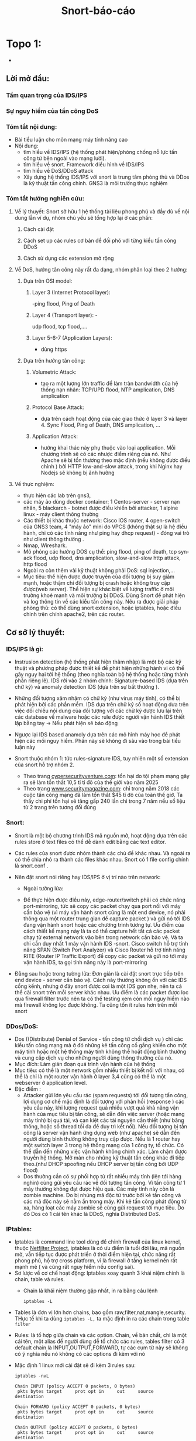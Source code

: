 #+TITLE: Snort-báo-cáo
* Topo 1: 
#+DOWNLOADED: screenshot @ 2020-12-04 13:43:14
[[file:_assets/2020-12-04_13-43-14_screenshot.png]]


 #+begin_comment
** Project: Mile stone:  [3/14]                                    :noexport:
*** Use dvwa 
**** Dvma -> iptables, snort
**** TODO Snort in general
**** DONE ICMP reflection -> hping
**** TODO ICMP packet injection -> ping of death
***** Use proxy, iptables, firewall to mitigate
***** TODO Scripting instead of use tool
**** DONE TCP bandwhich-consumming reflection base -> hping
**** DONE HTTP slow and low -> slowloris
**** TODO HTTP bandwhich consuming
**** TODO UDP bandwhich-consuming -> UDP flood
**** TODO NTP amplication
**** TODO DNS flood -reflection
**** TODO DNS amplication
**** Smurt attack
**** Fraggle attack
**** LOIC attack
**** HOIC attack
**** SNMP amplication
**** SSDP amplication
**** TODO Voip in general
**** TODO Aterisk in general
**** Ping of death
**** TODO same subnet asterisk deploy
**** TODO over internet asterisk deply
**** snort sam
**** Docker built
**** Preprocessor
**** snort plug
 # *** DVWA
**** None DOs attack:
***** XSS
***** SQL injection
  #+end_comment


 
      - 
** Lời mở đầu:
*** Tầm quan trọng của IDS/IPS
*** Sự nguy hiểm của tấn công DoS
*** Tóm tắt nội dung:
   - Bài tiểu luận cho môn mạng máy tính nâng cao
   - Nội dung:
     - tìm hiểu về IDS/IPS (hệ thống phát hiện/phòng chống nỗ lực tấn công từ bên ngoài vào mạng lưới).
     - tìm hiểu về snort. Framework điểu hình về IDS/IPS
     - tìm hiểu về DoS/DDoS attack
     - Xây dựng hệ thống IDS/IPS với snort là trung tâm phòng thủ và DDos là kỹ thuật tấn công chính. GNS3 là môi trường thực nghiệm
*** Tóm tắt hướng nghiên cứu:
**** Về lý thuyết: Snort sở hữu 1 hệ thống tài liệu phong phú và đầy đủ về nội dung lẫn ví dụ, nhóm chủ yếu sẽ tổng hợp lại ở các phần: 
***** Cách cài đặt
***** Cách set up các rules cơ bản để đối phó với từng kiểu tấn công DDoS
***** Cách sử dụng các extension mở rộng
**** Về DoS, hướng tân công này rất đa dạng, nhóm phân loại theo 2 hướng:
***** Dựa trên OSI model:
****** Layer 3 (Internet Protocol layer):
       -ping flood, Ping of Death
****** Layer 4 (Transport layer): -
       udp flood, tcp flood,....
****** Layer 5-6-7 (Application Layers):
       - dùng https
***** Dựa trên hướng tân công:
****** Volumetric Attack:
       - tạo ra một lượng lớn traffic để làm tràn bandwidth của hệ thống nạn nhân: TCP/UPD flood, NTP amplication, DNS amplication
****** Protocol Base Attack:
       - dựa trên cách hoạt động của các giao thức ở layer 3 và layer 4.   Sync Flood, Ping of Death, DNS amplication, ...
****** Application Attack:
       - hướng khai thác này phụ thuộc vào loại application. Mỗi chương trình sẽ có các nhược điểm riêng của nó. Như Apache sẽ bị tổn thương theo mặc định  (nếu không được điều chỉnh ) bởi HTTP low-and-slow attack, trong khi Nginx hay Nodejs sẽ không bị ảnh hưởng
**** Về thực nghiệm:
     - thực hiện các lab trên gns3,
     - các máy ảo dùng docker container: 1 Centos-server - server nạn nhân, 5 blackarch - botnet được điều khiển bởi attacker, 1 alpine linux - máy client thông thường 
     - Các thiết bị khác thuộc network: Cisco IOS router, 4 open-switch  của GNS3 team, 4 "máy ảo" mini do VPCS (không thật sự là hệ điều hành, chỉ có các tính năng như ping hay dhcp request) - đóng vai trò như client thông thường .
     - Nmap, Wireshark.
     - Mô phỏng các hướng DOS cụ thể: ping flood, ping of death, tcp syn-ack flood, udp flood, dns amplication, slow-and-slow http attack, http flood
     - Ngoài ra còn thêm vài kỹ thuật không phải DoS: sql injection,...
     - Mục tiêu: thể hiện được được truyền của đối tượng bị suy giảm mạnh, hoặc thậm chí đối tượng bị crash hoặc không truy cập được(web server). Thể hiện sự khác biệt về lượng traffic ở môi trường khoẻ mạnh và môi trường bị DDoS. Dùng Snort để phát hiện và log thông tin về các kiểu tấn công này. Nêu ra được giải pháp phòng thủ: có thể dùng snort extension, hoặc iptables, hoặc điều chỉnh trên chính apache2, trên các router.
    
** Cơ sở lý thuyết:

*** IDS/IPS là gì:
    - Instrusion detection (hệ thống phát hiện thâm nhập) là một bộ các kỹ thuật và phương pháp được thiết kế để phát hiện những hành vi có thể gây nguy hại tới hệ thống (theo nghĩa toàn bộ hệ thống hoặc từng thành phần riêng lẻ). IDS rới vào 2 nhóm chính: Signature-based IDS (dựa trên chữ ký) và anomaly detection IDS (dựa trên sự bất thường ).
    - Những đối tượng xâm nhậm có chữ ký (như virus máy tính), có thể bị phát hiện bởi các phần mềm. IDS dựa trên chữ ký số hoạt động dưa trên việc đối chiếu nội dung của đối tượng với các chữ ký được lưu lại trên các database về malware hoặc các rule được người vận hành IDS thiết lập bằng tay -> Nếu phát hiện sẽ báo động
    - Ngược lại IDS based anamoly dựa trên các mô hình máy học để phát hiện các mối nguy hiểm. Phần này sẽ không đi sâu vào trong bài tiểu luận này
    - Snort thuộc nhóm 1: tức rules-signature IDS, tuy nhiên một số extension của snort hỗ trợ nhóm 2.
     
      - Theo trang [[https://cybersecurityventures.com/hackerpocalypse-cybercrime-report-2016/][cypersecurityventure.com]]: tổn hại do tội phạm mạng gây ra sẽ làm tổn thất 10,5 tỉ tỉ đô của thế giới vào năm 2025
      - Theo trang [[https://www.securitymagazine.com/articles/90493-cyber-attacks-cost-45-billion-in-2018][www.securitymagazine.com]]: chỉ trong năm 2018 các cuộc tấn công mạng đã làm tổn thất $45 tỉ đô của toàn thế giớ. Ta thấy chi phí tổn hại sẽ tăng gấp 240 lần chỉ trong 7 năm nếu số liệu từ 2 trang trên tương đối đúng
      #+begin_comment
      - Lấy ví dụ ngay trên topo, một doanh nghiệp trung bình thuê 3 cisco router và 5 cisco switching
        | router3640     | 170$*3=510 |
        | cisco catalyst |            |
      #+end_comment
*** Snort: 
    - Snort là một bộ chương trình IDS mã nguồn mở, hoạt động dựa trên các rules store ở text files có thể dễ dành edit bằng các text editor.
    - Các rules của snort được nhóm thành các chủ đề khác nhau. Và ngoài ra có thể chia nhỏ ra thành các files khác nhau. Snort có 1 file config chính là snort.conf .
    - Nên đặt snort nói riêng hay IDS/IPS ở vị trí nào trên network:
      - Ngoài tường lửa:
        #+DOWNLOADED: screenshot @ 2020-12-11 01:03:38
        [[file:_assets/2020-12-11_01-03-37_screenshot.png]]
      - Để thực hiện được điều này, edge-router/switch phải có chức năng port-mirroring, tức sẽ copy các packet chạy qua port nối với máy cần bảo vệ (vì máy vận hành snort cũng là một end device, nó phải thông qua một router trung gian để capture packet ) và gửi nó tới IDS đang vận hành snort hoặc các chương trình tương tự. Ưu điểm của cách thiết kế mạng này là ta có thể capture hết tất cả các packet chạy từ external network vào bên trong network cần bảo vệ. Và ta chỉ cần duy nhất 1 máy vận hành IDS -snort. Cisco switch hỗ trợ tính năng SPAN (Switch Port Analyzer) và Cisco Router hỗ trợ tính năng RITE (Router IP Traffic Export) để copy các packet và gửi nó tới máy vận hành IDS, ta gọi tính năng này là port-mirroring
    - Đằng sau hoặc trong tường lửa: Đơn giản là cài đặt snort trực tiếp trên end device - server cần bảo vệ. Cách này thường không ổn với các IDS cồng kềnh, nhưng ở đây snort được coi là một IDS gọn nhẹ, nên ta cá thể cài snort trên mỗi server khác nhau. Ưu điểm là các packet được lọc qua fỉrewall filter trước nên ta có thể testing xem còn mối nguy hiểm nào mà firewall không lọc đuợc không. Ta cũng tốn ít rules hơn trên mỗi snort
        #+DOWNLOADED: screenshot @ 2020-12-11 01:14:15
        [[file:_assets/2020-12-11_01-14-15_screenshot.png]]

*** DDos/DoS:
    - Dos ((Distribute) Denial of Service - tấn công từ chối dịch vụ ) chỉ các kiểu tấn công mạng mà ở đó những kẻ tấn công cố gắng khiến cho một máy tính hoặc một hệ thống máy tính không thể hoặt động bình thường và cung cấp dịch vụ cho những người dùng thông thường của nó. 
    - Mục đích: Làm gián đoạn quá trình vận hành của hệ thống                 
    - Mục tiêu: có thể là một network gồm nhiều thiết bị kết nối với nhau, có thể là chỉ là một router vận hành ở layer 3,4 cũng có thể là một webserver ở application level.
    - Đặc điểm :
      - Attacker gửi lớn yêu cầu rác (spam requests) tới đối tượng tấn công, lợi dụng cơ chế mặc định là đối tượng với phản hồi (response ) các yêu cầu này, khi lượng request quá nhiều vượt quá khả năng vận hành của mục tiêu bị tấn công, sẽ dẫn đến việc server (hoặc mạng máy tính) bị quá tải, và cạn kiệt các tài nguyên cần thiết (như băng thông, hoặc số thread tối đa để duy trì kết nối). Nếu đối tượng bị tấn công là server vận hành ứng dụng web (như apache) sẽ dẫn đến người dùng bình thường không truy cập được. Nếu là 1 router hay một switch layer 3 trong hệ thống mạng của 1 công ty, tổ chức. Có thể dẫn đến những việc vận hành không chính xác. Làm chậm được truyền hệ thống. Mở màn cho những kỹ thuật tấn công khác đi tiếp theo.(như DHCP spoofing nếu DHCP server bị tấn công bởi UDP flood)
      - Dos thường cần có sự phối hợp từ rất nhiều máy tính (lên tới hàng nghìn) cùng gửi yêu cầu rác về đối tượng tấn công. Vì tấn công từ 1 máy thường không đạt được hiệu quả. Các máy tính này còn là zombie machine. Do bị nhúng mã độc từ trước bởi kẻ tấn công và các mã độc này sẽ nằm ẩn trong máy. Khi kẻ tấn công phát động từ xa, hàng loạt các máy zombie sẽ cùng gửi request tới mục tiêu. Do đó Dos có 1 cái tên khác là DDoS, nghĩa Distributed DoS.
      
*** IPtables:         

    - Iptables là command line tool dùng để chỉnh firewall của linux kernel, thuộc [[https://en.wikipedia.org/wiki/Netfilter][Netfilter Project]], iptables là có ưu điểm là tuổi đời lâu, mã nguồn mở, vẫn tiếp tục được phát triển ở thời điểm hiện tại, chức năng rất phong phú, hộ trợ cross platform, vì là firewall ở tầng kernel nên rất mạnh mẽ ( và cũng rất nguy hiểm nếu config sai).
    - Sơ lược về cơ chế hoạt động: Iptables xoay quanh 3 khái niệm chính là chain, table và rules.
      - Chain là khái niệm thường gặp nhất, in ra bằng câu lệnh
      #+begin_src shell
iptables -L
      #+end_src

#+DOWNLOADED: screenshot @ 2020-12-19 02:29:59
    - Tables là đơn vị lớn hơn chains, bao gồm raw,filter,nat,mangle,security. THực tế khi ta dùng ~iptables -L,~ ta mặc định in ra các chain trong table ~filter~
    - Rules: là tổ hợp giữa chain và các option. Chain, về bản chất, chỉ là một cái tên, một alias để người dùng dễ tổ chức các rules, tables filter có 3 default chain là INPUT,OUTPUT,FORWARD, tự các cụm từ này sẽ không có ý nghĩa nếu nó không có các options đi kèm với nó

    - Mặc định 1 linux mới cài đặt sẽ đi kèm 3 rules sau:
      #+begin_src shell
iptables -nvL

Chain INPUT (policy ACCEPT 0 packets, 0 bytes)
 pkts bytes target     prot opt in     out     source               destination

Chain FORWARD (policy ACCEPT 0 packets, 0 bytes)
 pkts bytes target     prot opt in     out     source               destination

Chain OUTPUT (policy ACCEPT 0 packets, 0 bytes)
 pkts bytes target     prot opt in     out     source               destination
      #+end_src
    - Ta thấy policy là trong những option đi kèm với cả 3 chain trên, policy là một option được áp vào một chain mặc định và chỉ có 2 giá trị là DROP/ACCEPT.
    - Ta áp policy và một rule bằng flag -P (~iptables -P <chain> <rules>~) và ngược lại nếu dùng option flag -S ta sẽ in ra rules của 1 chain
    - 
    #+begin_src shell
iptables -S INPUT
    #+end_src
#+DOWNLOADED: screenshot @ 2020-12-19 02:42:22
[[file:_assets/2020-12-19_02-42-22_screenshot.png]]

    - Bài này không đi sâu vào iptables, nên chỉ nói sơ lược như thế, một số ví dụ về iptables
      #+begin_src shell
        #cho phép kết nối in out của loop back interface
        iptables -A INPUT -i lo -j ACCEPT
        iptables -A OUTPUT -o lo -j ACCEPT
        # -A là option/flag append, tức điền rules vào một chain
        # -i -o là in/out interface
        # -j là jump, jump tới một policy (thường là ACCEPT/DROP/REJECT)
        # Chặn packet từ 1 ip nguồn, -s là source ip
        iptables -A INPUT -s 192.168.252.10 -j DROP
      #+end_src
*** Về Mod-security:
#+begin_comment
Understanding ModSecurity
ModSecurity is a hybrid web application firewall that relies on the host web server for some of the work. The only supported web server at the moment is Apache 2.x, but it is possible, in principle, to integrate ModSecurity with any other web server that provides sufficient
integration APIs.
Apache does for ModSecurity what it does for all other modules—it handles the infrastruc- ture tasks:
1. Decrypts SSL
2. Breaks up the inbound connection stream into HTTP requests
3. Partially parses HTTP requests
#+end_comment
- ModSecurity là một hydrid web-application firewall phụ thuộc vào host là máy chủ mà nó bảo vệ để cùng hoạt động. Nó chỉ support Apache, tuy nhiên có hỗ trợ API để kết hợp với các web khác
#+begin_comment
Understanding ModSecurity
Apache does for ModSecurity what it does for all other modules—it handles the infrastruc- ture tasks:
1. Decrypts SSL
2. Breaks up the inbound connection stream into HTTP requests
3. Partially parses HTTP requests
Request line and headers are NUL-terminated
This is normally not a problem, because what Apache doesn’t see cannot harm any module or application. In some very rare cases, however, the purpose of the NUL- byte evasion is to hide things and this Apache behavior only helps with the hiding. Request header transformation Apache will canonicalize request headers, combining multiple headers that use the same name and collapsing those that span two or more lines. The transformation may make it difficult to detect subtle signs of evasion, but in practice this hasn’t been a problem yet.
#+end_comment
- Nó phải phụ thuộc vào Apache để phân giải SSL, HTTP request nên gọi là hydrid firewall
#+begin_comment
Quick request handling Apache will handle some requests quickly, leaving ModSecurity unable to do any- thing but notice them in the logging phase. Invalid HTTP requests, in particular, will be rejected by Apache without ModSecurity having a say. No access to some response headers Because of the way Apache works, the Server and Date response headers are invisible to ModSecurity; they cannot be inspected or logged.
#+end_comment
- 4 chức năng chính của modsec:
  - Parsing: phân tích các gói data để áp rules lên
  - buffering: nghĩa là gói các request và response lại nhằm đảm bảo sự hoàn chính của mỗi request/response khi phân tích. Dĩ nhiên sẽ làm tốn RAM hơn
  - Logging: Log full transaction
  - Rule Engine: cung cấp hệ thống rules hoàn chỉnh và áp đặt rule đó lên mỗi transaction
    
#+begin_comment
What Rules Look Like
Everything in ModSecurity revolves around two things: configuration and rules. The configuration tells ModSecurity how to process the data it sees; the rules decide what to do with the processed data. Although it is too early to go into how the rules work, I will show you a quick example here just to give you an idea what they look like.
For example:
SecRule ARGS "<script>" log,deny,status:404
Even without further assistance, you can probably recognize the part in the rule that specifies what we wish to look for in input data (<script>). Similarly, you will easily figure out what will happen if we do find the desired pattern (log,deny,status:404). Things will become more clear if I tell you about the general rule syntax, which is the following:
SecRule VARIABLES OPERATOR ACTIONS
The three parts have the following meanings:
1. The VARIABLES part tells ModSecurity where to look. The ARGS variable, used in the
example, means all request parameters.
2. The OPERATOR part tells ModSecurity how to look. In the example, we have a regular
expression pattern, which will be matched against ARGS.
3. The ACTIONS part tells ModSecurity what to do on a match. The rule in the example gives three instructions: log problem, deny transaction and use the status 404 for the denial (status:404).
I hope you are not dissapointed with the simplicity of this first rule. I promise you that by combining the various facilities offered by ModSecurity, you will be able to write very useful rules that implement complex logic where necessary.
#+end_comment
- Rules và transaction: ở modsec có khái niệm transaction, chỉ một giai đoạn hoàn chỉnh từ lúc request đi qua firewall vào host và response từ host -> ra ngoài firewall. Gồm 5 phase:
  - Request Header(1) -> Request Body (2) -> Response Headers (3) -> Response Body (4) -> logging (5). Cơ chế hoạt động là áp rules lên trước khi mod thực hiện phân tích thành phần tương ứng với tên phase. Nghĩa là rules áp lên phase 1 sẽ thực thi trước cả khi parse header request và rules ở phase 5 thực thi sau khi parse xong response body và trước khi log
    - Mỗi rules luôn có dạng
        #+begin_example
    SecRule Variables operator/filter actions
        #+end_example
    - Theo [[https://coreruleset.org/docs/][https://coreruleset.org/docs/]], có tổng cổng 105 variable, 36 operator,35 transsformation,47 actions trong ModSec. nghĩa là có ít nhất
        #+begin_src perl
    105*36*35*47

        #+end_src

        #+RESULTS:
        : 6218100 minimum rules combination, chưa tính việc một rule có thể chain với rule khác, hay khái niệm variable trong modsec thực chất mặc định là một collection, nghĩa là có thể chia nhỏ ra nhiều variable nhỏ hơn

    - Tuy nhiên thực tế, chỉ có một số rule thông dụng.
    - Với sự phong phú về rules như thế , modsec là firewall mạnh mẽ nhất của Apache ở phương diện web application.

    - Bài viết này, vì giới hạn thời gian (1 tháng) và nhóm còn bận nhiều việc khác. Nên không xoáy sâu vào những phần phức tạp hơn như logging, hay core-rules sec, hay Lua script...

    - Data persisten: ngoài cơ chế chia theo transition/phase, modsec còn quản lý dữ liệu theo data persisten mechanism, nghĩa là mỗi collection sẽ được lưu lại với một khoảng timeout nhất định, theo mặc định là 3600s. Nói cho dễ hiệu, ta có collection IP, một collection mặc định từ Apache 2.5x trở lên, nó lưu lại mọi địa chỉ IP qua lại giữa modsec firewall, nếu chỉ hoạt động theo transition/phase, thì mỗi ip sẽ bị xoá đi ngay sau khi nó đi vào/ra khỏi firewall, tuy nhiên cơ chế dp sẽ lưu lại mỗi địa chỉ ip trong 3600s. Cơ chế này được dùng rất nhiều, ví dụ ta dùng collection IP để chống lại DOS, bằng cách tạo một variable IP.counter và đếm số lần mỗi IP xuất hiện nhằm allow,block. 

    - Một số ví dụ:
#+begin_src apache
       # block mọi request từ 10.0.0.1
       SecRule REMOTE_ADDR "streq 10.0.0.1" "id:1000, phase:1, block,log"
     # Dùng perl regrex, filter 192.168.1.{1-5}, không log
       SecRule REMOTE_ADDR "@rx ^192\.168\.1\.(1|5|10)$" \
       phase:1,nolog,allow
   # SEcAction là secrule đặc biệt không cần phải có variable và filter, nghĩa là sẽ thực thi không điều kiện các action sau.
       #Ở đây là khởi tạo, tăng biến IP.couter lên 1 đơn vị. UPDATE_RATE là built-in variable cho collection IP, số request mỗi giây. Nghĩa là ta block mọi ip mà gửi hơn 5 requesst mỗi giây
       SecAction phase:1,nolog,pass,setvar:IP.counter=+1
       SecRule IP:UPDATE_RATE "@gt 5" \
   "phase:1,block,msg:IP này gửi hơn 5 request mỗi giây: %{IP.UPDATE_RATE},có thể dos"
#+end_src
#+begin_example
- Modsec là firewall ở application level, không dùng để chặn DOS tư ICMP, TCP, UDP... 
#+end_example
** Kịch bản thực hành:


*** Cài đặt snort trên centos:

    - Snort - vốn là một ứng dụng mã nguồn mở, nên thường đa dạng trong cách cài đặt, do các ứng dụng mã nguồn mở thường được dùng ở nhiều môi trường khác nhau, từ nền tảng x86 như GNU/linux tới FreeBSD,OpenBSD,...Window. Thậm chí là các kiến trúc Sparc như Solaris, MacOS-X...
    - Ở đây ta thực hiện cài đặt trên snort:
    - Để nhanh chóng ta sẽ viết một đoạn perl script để tự động hoá quá trình này. 
    #+begin_src perl
      # install_snort.pl
      use strict;
      use warnings;


      map {system "$_"}(
          "echo update and install epel-release, epel-release la mot repo ho tro cac package nang cao ma snort yeu cau, repo nay rat pho bien va moi centos sysamin deu dung",
          "yum update -y",
          "yum install epel-release -y",
          "echo cai dat snort truc tiep tu trang chu cua snort,"
          "yum install https://www.snort.org/downloads/snort/snort-2.9.17-1.centos8.x86_64.rpm -y",
          "echo mot loi he thong tren centos 8 khien snort khong phat hien file libnet.1, ta giai quyet nhu sau",
          "ln -s /usr/lib64/libdnet.so.1.0.1 /usr/lib64/libdnet.1"
      );

    #+end_src


   
  #+begin_comment
        # open my $write , " >" , "/etc/snort/snort.conf";
        # while (<$write>){
        #     s/^(dynamic.*$)/#$1/;
  #+end_comment


      - Ta có thể dùng normal mode trên snort bình thường

      #+DOWNLOADED: screenshot @ 2020-12-11 02:01:11
      [[file:_assets/2020-12-11_02-01-11_screenshot.png]]
  Tuy nhiên để dùng IDS mode và load được file /etc/snort/snort.conf, ta phải thay đổi snort.conf file
 #+DOWNLOADED: screenshot @ 2020-12-11 02:03:48
 [[file:_assets/2020-12-11_02-03-48_screenshot.png]]

 #+DOWNLOADED: screenshot @ 2020-12-11 02:04:18
 [[file:_assets/2020-12-11_02-04-18_screenshot.png]]
 - Tiếp tục comment các dòng lệnh không cần thiết đu cho tới khi câu lệnh sau chạy bình thường, output về bug của giai đoạn này rất rõ ràng.
   #+begin_src shell
   snort -c /etc/snort/snort.conf 
   #+end_src

   - Các mode và command-line trong snort:

    
     | -A | bật alert mode                                        |
     | -b | log packet ở tcpdump format                           |
     | -c | sử dụng config file                                   |
     | -D | chạy snort ở deamon, background mode                  |
     | -i | chạy snort trên interface                             |
     | -l | log snort trên file                                   |
     | -M | danh sách host MS window snort sẽ báo về nếu có alert |
     | -T | debug snort.conf                                      |





***  ICMP/Ping flood: 
    - ICMP: (Internet Control Message Protocal) là giao thức được thiết kế để kiểm tra xem đường truyền internet có hoạt động bình thường không. IP A sẽ gửi các message tới ip  B ở các cổng xác định và nếu  B phản hồi lại thì cổng đó sẽ có thể nhận tính hiệu.
    - ICMP vận hành ở layer 3, không phải là một transport protocal, nên không dùng để truyền dữ liệu.
    - ICMP thường được phát ra bởi chương trình ping.
    - Kiểu tấn công DoS dựa trên ICMP lợi dụng cơ chế mỗi tín hiệu ICMP gửi phải được phản hồi nếu cổng đó hoạt động bình thường. Và nếu phải phản hồi quá nhiều tín hiệu cùng một lúc sẽ dẫn đến việc đối tượng bị quá tải.


  - Attacker: Ta dùng nmap từ blackarch attacker tới centos server:
  #+begin_src shell
 nmap -A -T4 10.0.0.1
  #+end_src
  #+DOWNLOADED: screenshot @ 2020-12-04 12:22:45
  [[file:_assets/2020-12-04_12-22-45_screenshot.png]]

 - Attacker:  thấy có 1 cổng được mở.
 - Attacker: dùng lệnh hping gửi tín hiệu ping tới centos server
 #+begin_src shell
 hping3 -1 -p 80 -i u1000 10.0.0.1
 #+end_src
 #+begin_example
 -1 : gửi icmp, không như ping, hping mặc định là gửi tcp packet
 -p : cổng
 -i u1000: interval, mặc định 1s/1packet, nếu u1000 ta gửi 100 packet/s
 #+end_example

  - Attacker: dùng hping trên cả 3 client cùng lúc chứ không phải 1, tổng tấn công vào centó 

 #+DOWNLOADED: screenshot @ 2020-12-04 13:12:25
 [[file:_assets/2020-12-04_13-12-25_screenshot.png]]

 #+DOWNLOADED: screenshot @ 2020-12-04 13:12:49
 [[file:_assets/2020-12-04_13-12-49_screenshot.png]]

 #+DOWNLOADED: screenshot @ 2020-12-04 13:13:00
 [[file:_assets/2020-12-04_13-13-00_screenshot.png]]



 #+begin_src shell
 > /dev/null để không show output
 #+end_src

 #+DOWNLOADED: screenshot @ 2020-12-04 13:16:59
 [[file:_assets/2020-12-04_13-16-59_screenshot.png]]
 Ta thấy từ 1 máy client ta ping tới centos tốc độ response sẽ chậm hơn rất nhiều.
 Hình sau là khi ping bình thường trong tình trạng không bị tấn công

 #+DOWNLOADED: screenshot @ 2020-12-04 13:18:34
 [[file:_assets/2020-12-04_13-18-34_screenshot.png]]

 - Phiá phòng thủ: Dùng snort với /etc/snort/rules/local.rules:
   #+begin_src snort
     alert icmp !$HOME_NET any -> $HOME_NET 80 (msg:"icmp flood attack to port 80!!!"; threshold : type threshold,track by_dst, count 200, seconds 60; sid:1000001;rev:1)

   #+end_src
   #+DOWNLOADED: screenshot @ 2020-12-04 13:20:24
  [[file:_assets/2020-12-04_13-20-24_screenshot.png]]

   - Ta chạy snort:

 #+begin_src shell
 centos > snort -A console  -c /etc/snort/snort.conf -i eth0
 #+end_src
 #+begin_example
 -A console: kích hoạt alert mode và in output ra console
 -c : dùng file config, đây còn gọi là snipper mode, nếu không dùng file config, snort mặt định sẽ ghi lại tất cả các packet, và không alert.
 -i eth0 : listen trên eth0, tránh trường hợp nhầm với các interface khác (như lo)
 #+end_example
  - Và snort báo cho ta output. Đây chỉ là output trong  5s, từ 1 attack machine

 #+DOWNLOADED: screenshot @ 2020-12-04 13:28:07
 [[file:_assets/2020-12-04_13-28-07_screenshot.png]]

 #+DOWNLOADED: screenshot @ 2020-12-04 13:28:50
 [[file:_assets/2020-12-04_13-28-50_screenshot.png]]

 #+DOWNLOADED: screenshot @ 2020-12-04 13:29:14
 [[file:_assets/2020-12-04_13-29-14_screenshot.png]]
 - Ta thấy chỉ trong 5s snort đã ghi nhận và báo động hơn 700 packet icmp. So với nếu ta ping thông thường từ 1 client thông thường
   #+DOWNLOADED: screenshot @ 2020-12-04 13:31:43
   [[file:_assets/2020-12-04_13-31-43_screenshot.png]]

 #+DOWNLOADED: screenshot @ 2020-12-04 13:31:54
 [[file:_assets/2020-12-04_13-31-54_screenshot.png]]

 - Với 9s, gấp đôi thời gian snort chỉ ghi nhận 15 packet.

 - Từ các kết quả trên, giả sử một attacker điều khiển hàng trăm, hàng nghìn máy zombie cùng tấn công thì hậu quả sẽ dẫn đến server bị mất hoàn toàn khả năng phản hồi.

**** IPtables:
     #+begin_src fish
              # tạo một chain mới
                     iptables --new-chain RATE-LIMIT
              # lọc icmp packet, áp lên extension conntrack, chỉ lọc những packet có state new, nhảy tới chain RATE-LIMIT
                     iptables --append INPUT --protocol icmp --match conntrack --ctstate NEW --jump RATE-LIMIT
              # dùng ext limit, cứ mỗi lần vưọt quá 10 connection 1s, sẽ trừ đi 1 token trong 5 token, và nếu hết 5 token các packet sau đó sẽ bị drop, ngược lại
       # cứ mỗi giây không vượt quá limit, token sẽ được phục hồi 1 đơn vị, tối đa là 5. Nói dễ hiểu, nếu cố tình DOS và server nhận từ một địa chỉ IP hơn 50 packet/s, sau 5 giây ip đó sẽ
#bị block cho tới khi trở về bình thường.
                     iptables --append RATE-LIMIT --protocal icmp --match limit --limit 50/sec --limit-burst 5 --jump ACCEPT
     #+end_src

#+end_src
*** TCP SYN flood


 #+DOWNLOADED: screenshot @ 2020-12-04 22:31:07
 [[file:_assets/2020-12-04_22-31-07_screenshot.png]]

 - Trong mọi kết nối TCP (dù có kèm HTTP) hay không đều tuân theo 1 quy tắc
  
   - First, the client sends a SYN packet to the server in order to initiate the connection. Client gửi tcp với syn flag (ta gọi là tắt là syn paket) tới server. Mục đích của packet này là báo cho server biết máy khách muốn tạo lập 1 connection. Syn ở đây là synchronize
   - The server then responds to that initial packet with a SYN/ACK packet, in order to acknowledge the communication. Server sẽ response bằng một tcp packet kèm 2 flag SYN/ACK. Ack ở đây là acknowledge. Để báo cho client biết rằng server sẽ chấp nhận kết nối nếu client tiếp tục. Đồng thời server sẽ bind một socket trên một cổng thuộc nhóm random (từ 49152 tới 65535)
   - Finally, the client returns an ACK packet to acknowledge the receipt of the packet from the server. After completing this sequence of packet sending and receiving, the TCP connection is open and able to send and receive data. Sau cùng, client sẽ gửi tiếp một ack packet khác tới server. Client cũng sẽ cũng mở socket trong 1 cổng random (từ 49152 đến 65535) và thực hiện kết nối
 - Ngoài ra, nếu muốn kết thúc một kết nối TCP, client hoặc server sẽ gửi packet với flag FIN+ACK packet với phiá còn lại. Quá trình này gọi là termination conection, là một four-way handshake, giao thức 4 giai đoạn
 - Giao thức đợi tín hiệu phản hồi kèm flag ack này giúp cho tcp có tính ổn định và hạn chế tối đa việc mất dữ liệu (reliable) và nhờ đó những giao thức được xây dựng phiá trên nó (như HTTP,FTP) sẽ kế thừa tính này.
 - Nhưng cũng vì thế mà cá kỹ thuật tấn công lợi dụng giao thức này ra đời, ở đây, ngay khi server phản hổi client với ACK+SYN packet (ở bước 2), nó sẽ bắt đầu mở 1 socket 1 cổng dù chưa thực hiện kết nối. Ta gọi là half-connection, server sẽ đợi cho client trả lời bằng ACK packet. Nếu client cố tình không trả lời hoăc kéo dài thời gian trả lời. Cổng đang half-open đây sẽ trở nên hao phí. Từ đây nếu attacker cố tình gửi hàng loạt các packet SYN cùng một lúc. Sẽ dẫn đến việc nạn nhân mở hàng loạt các cổng và bị quá tải.
 - Lấy ví dụ minh họa bởi hping gửi duy nhất 1 SYN packet tới server
  [[file:_assets/2020-12-04_23-23-18_screenshot.png]]

  - Và server sau khi đợi trả lời không thành công sẽ gửi về tiếp một packet với flag RST. RST là reset, là flag báo về từ server nếu kết 3-way handsake thất bại
   [[file:_assets/2020-12-04_23-22-41_screenshot.png]]

 - Ta cũng thấy thời gian của một half-open rất ngắn, đo bằng ms. nhưng chỉ với hàng triệu tcp syn packet cùng được gửi. Đủ để làm quá tải bất kỳ hệ thống nào.


 #+begin_src shell
 hping -S -p 80 10.0.0.1 -i u100 --rand-source > /dev/null
 #+end_src
 Ta dùng câu lệnh trên ở cả 3 client blackarch cùng một lúc. Tốc độ gửi là 1000 packet/s. flag "-S" bảo hping gửi packet với syn flag. Nếu không hping mặc định sẽ gửi tcp packet không có flag nào cả và sẽ bị drop ngay lập tức.

 Và kết quả nhận đượng khi cố gắng gửi packet ICMP (ping) và TCP syn từ một client thường (với tốc độ 1 packet/s)

 #+DOWNLOADED: screenshot @ 2020-12-05 00:04:45
 [[file:_assets/2020-12-05_00-04-45_screenshot.png]]

 #+DOWNLOADED: screenshot @ 2020-12-05 00:05:11
 [[file:_assets/2020-12-05_00-05-11_screenshot.png]]

 - Và đây là khi ping nếu server không bị tấn công
   #+DOWNLOADED: screenshot @ 2020-12-05 00:06:00
   [[file:_assets/2020-12-05_00-06-00_screenshot.png]]


 - Từ phiá phòng thủ: centos ta dùng snort với rules
   #+begin_src snort
   alert tcp !$HOME_NET any -> $HOME_NET 80 (flags:S;msg:"alert!!!! Some script kiddy try to tcp syn flood your on port 80."; flow: stateless; threshold: type threshold, track by dst,count 10,second 60 ;sid:1000002)
   #+end_example

 #+DOWNLOADED: screenshot @ 2020-12-05 00:22:37
 [[file:_assets/2020-12-05_00-22-37_screenshot.png]]

 #+DOWNLOADED: screenshot @ 2020-12-05 00:23:02
 [[file:_assets/2020-12-05_00-23-02_screenshot.png]]

**** Iptables:
     #+begin_src fish
       # tạo một chain mới
       iptables --new-chain RATE-LIMIT
       # lọc icmp packet, áp lên extension conntrack, chỉ lọc những packet có state new, nhảy tới chain RATE-LIMIT
       iptables --append INPUT --protocol tcp --match conntrack --ctstate NEW --jump RATE-LIMIT
       # dùng ext limit, cứ mỗi lần vưọt quá 50 connection 1s, sẽ trừ đi 1 token trong 5 token, và nếu hết 5 token các packet sau đó sẽ bị drop, ngược lại
       # cứ mỗi giây không vượt quá limit, token sẽ được phục hồi 1 đơn vị, tối đa là 5. Ngắn gọn hơn, nếu cố tình DOS và server nhận từ một địa chỉ IP hơn 50 packet/s, sau 5 giây ip đó sẽ
       #bị block cho tới khi trở về bình thường.
       iptables --append RATE-LIMIT --protocal tcp --match limit --limit 50/sec --limit-burst 5 --jump ACCEPT
     #+end_src



* Topo 2:
  - Cài đặt snort ở gateway của network
  - Sử dụng port mirroring
  - Dùng dvwa - một web application hoàn chỉnh


#+DOWNLOADED: screenshot @ 2020-12-18 23:18:42
[[file:_assets/2020-12-18_23-18-42_screenshot.png]]

** Cài đặt RITE (port-mirror) trên router Server-area
    - RITE ( router IP traffic export) là một kỹ thuật port-mirroring  dùng để export (hay clone ) các packet đi qua một interface A tới 1 interface B trên cùng một router. Mà ứng dụng thực tế của nó là dùng để gửi một bản clone của các packet tới máy cài IDS, vì ta không thể cài IDS trực tiếp trên router mà chỉ có cài trên end-device.
    - Trong ví dụ này ta clone các packet gửi qua e0/0 (gateway của network 10.0.0.0/8) tới e0/1 (gw của 172.16.0.0/16) và dẫn nó tới int có MAC address là da83.e86b.80b5
#+begin_src python
  # Đưa vào mode config-rite
    server-area(config)#ip traffic-export profile From-e0-To-e1
  # export interface
    server-area(conf-rite)#int e0/1     

  # DEstination MAC addr, ta dùng ip link trên snort-on-centos để lấy 
    server-area(conf-rite)#mac-address da83.e86b.80b5
    server-area(conf-rite)#bidirectional
  # Cứ mỗi 5 packet clone 1 packet, để giảm băng thông trên đường truyền
    server-area(conf-rite)#incoming sample one-in-every 5
    server-area(conf-rite)#outgoing sample one-in-every 5
  # Monitored interface
    server-area(config)#int e0/0
    server-area(config-if)#ip traffic-export apply From-e0-To-e1
#+end_src

    - Kiểm tra xem port-mirroring có thàng công không
    - Trên router

 #+DOWNLOADED: screenshot @ 2020-12-16 18:45:42
 [[file:_assets/2020-12-16_18-45-42_screenshot.png]]
    - Ta ping từ 1 client bất kỳ không phải network 10.0.0.0/8(chứa server) và từ network 172.16.0.0/16 (chứa snort-server) --> 10.0.0.10

 #+DOWNLOADED: screenshot @ 2020-12-16 18:47:18
 [[file:_assets/2020-12-16_18-47-18_screenshot.png]]
    - Ta dùng snort ở máy có địa chỉ 172.16.0.10:

 #+DOWNLOADED: screenshot @ 2020-12-16 18:48:51
 [[file:_assets/2020-12-16_18-48-51_screenshot.png]]

 - Ta thấy RITE đã thành công, khi mà 2 network hoàn toàn khác nhau là 10.0.0.0/8 và 172.16.0.0/16 , các packet được gửi tới A đã clone 1/5 tới B, nơi chứa snort, và nếu có bất kỳ cuộc tấn công nào xảy ra, snort sẽ ghi nhận được. Ưu điểm của cácl lắp đặt Topo này:
   - Hệ thống IDS capture tất cả các gói tin đi vào network cần được bảo vệ
   - Do IDS nằm trên một hệ thống độc lập, IDS không bị tổn hại và tiếp tục hoặt động dù hệ thống bị tấn công có tổn hại hay không. Ta cũng có thể đặt thêm các hệ thống bảo vệ, như ẩn đi ip của network chứa snort. Như vậy các hệ thống thám tính không ghi nhận được vịêc dùng IDS trên hệ thống.
   - Dùng được với nhiều network khác nhau, ta có thể port-mirroing từ nhiều network khác nhau tới cùng một máy chưa IDS. Thay vì phải cài snort trên từng máy. Cũng như khả năng chỉ trích 1 phần nhỏ packet để clone gửi tới IDS giúp giảm sức chịu đựng của hệ thống IDS
- Cũng như TCP là một giao thức được xây dựng như một lớp abstraction phiá trên IP, HTTP là một giao thức được xây dựng ngay trên nền tảng của các giao thức thuộc các layer phiá dướt của OSI model. HTTP là hypertext transfer protocol, dùng để vận chuyển các dữ liệu dưới dạng nhìn thấy được bởi người dùng thông thường trong môi trường internet. HTTP có thể được xây trên nền TCP hoặc UDP, thuờng là TCP để thừa kế tính đảm bảo của nó. HTTP kết hợp với giao thức bảo mật SSL ta gọi là HTTPS.

** Application layer DOS - HTTP  attack:
  - Ta chạy một apache server trên centos và truy cập cổng 80 từ client với w3m:
    #+begin_src shell
    root@centos-server /e/httpd# httpd
    root@client /# w3m 10.0.0.1
    #+end_src
- Nội dung trên websever cổng 80 của DVWA server 

[[file:_assets/2020-12-16_23-49-40_screenshot.png]]
- Dùng wireshark để phân tích kết nối http này, ta thấy có tới hơn 10 packet được trao đổi qua lại nhưng chỉ có 2 dòng là HTTP, còn lại đều là TCP (SYN,ACK,FIN), nó cho thấy HTTP chỉ là một protocal phụ thuộc vào protocol ở layer thấp hơn.
- Diễn giải: client sẽ gửi TCP ack để bắt đầu 3-way-handshake như ta đã giải thích ở ví dụ liền trước. Sau khi đảm bảo kết nối được establish. HTTP request sẽ được gửi đi. Ta nhận diện bằng HTTP header với dòng GET là flag của HTTP, và 1.0 là version của HTTP. Sau đó giữa 2 endnode sẽ bắt có 1 quá trình trao đổi TCP ack và psh. Psh là push flag báo rằng data phải được chuyển ngay tới phiá bên kia, vì data ở HTTP thuờng có dung lượng rất lớn và phải được chia nhỏ ra trước khi gửi, flag này nhằm thúc đẩy nhanh quá trình gửi data. Ở bài thuyết trình này không đi sâu vào. Server reponsse với status 443 vì ta không đặt bất kỳ trang web nào trên trang chủ. Ngay sau khi respone. Vì thấy rằng không cần thiết để duy trì kết nối nữa, máy chủ chủ động gửi tcp fin để bắt đầu quá trình kết thúc TCP connection.
#+DOWNLOADED: screenshot @ 2020-12-05 00:42:28
[[file:_assets/2020-12-05_00-42-28_screenshot.png]]

- Như ta đã thấy, HTTP tốn rất ít nhất gấp 2 lần số giai đoạn so với 1 TCP thông thưòng và thậm chí nếu thông qua HTTPS ta còn tốn thêm 2 lần nữa. Do SSL là 3-way-handshake protocal. Và dĩ nhiên bản thân mỗi kết nối HTTP có thể duy trì rất lâu(như khi download file media...). Do đó kiểu tấn công HTTP/HTTPS thường gây tổn hại nặng nề hơn so với các kiểu nêu trước đây. Cách vận hành của kiểu tấn công này cũng gần tương tự, lợi dụng cơ chế bảo toàn dữ liệu handshake qua nhiều giai đoạn, attacker hoặc cố gắng duy trì quá trình half-open càng lâu càng tốt, hoặc ngược lại duy trì quá trình kết nối establist connection càng lâu càng tốt cũng như gửi càng nhiêu kết nối . Từ đó làm máy tính nạn nhân cạn kiệt khả năng để response các kết nối thông thường.
  - Ta không dùng hping nữa vì công cụ này không hỗ trợ giao thức http.
  - Dùng slowloris, một công cụ chuyên dùng cho DDOS với giao thức HTTP/HTTPS.
  - Ở kiểu tấn công bằng HTTP, lại có 2 hướng chính là Flood (gửi càng nhiều kết nối và packet càng tốt) và slow-and-low ( gửi ít kết nối hơn nhưng cố gắng duy trì kết nối thật lâu ).
  - Slowloris mặc định dùng hướng slow-and-low attack, tức là thay vì cố gắng gửi thật nhiều packet, cách tấn công này chỉ gửi một số lượng packet thấp hơn nhiều (khi ta nói packet tức là packet dùng để request connection với server). Nhưng đảm bảo các packet sẽ lập được kết nối với server. Lợi dụng một điểm yếu của một số web browser, trong đó có Apache, là giới hạn trong số lượng kết nối tốt đa có trong mỗi thời điểm. Slow-and-low sẽ dễ dàng làm một web-server không được bảo vệ mất hoàn toàn khả năng hoạt động 
- Ta thử nghiệm slowloris với 1 kết nối
  #+begin_src perl
  root@blackarch-3 /# slowloris-py  -s 1 -p 80 10.0.0.1 --sleeptime 30
  #+end_src
  #+begin_example
  -s : số lượng socket, ở đây ta chỉ đặt 1
  -p 80 : port 80
  --sleeptime 30. Mỗi kết nối sẽ được restart sau 30s
  #+end_example
  - Từ wireshark, ta thấy slowlorish thành công trong việc giữ kết nối này tới 20s tới khi bị server chủ động huỷ kết nối 
#+DOWNLOADED: screenshot @ 2020-12-05 01:40:37
[[file:_assets/2020-12-05_01-40-37_screenshot.png]]

*** Tấn công HTTP - Slow and Low DOS vào Snort: 

     - Kiểm tra xem server có hoạt động bình thường không.
     - Dùng một máy ảo với firefox  để kiểm tra
       #+DOWNLOADED: screenshot @ 2020-12-16 19:01:45
       [[file:_assets/2020-12-16_19-01-45_screenshot.png]]

       [[file:_assets/2020-12-16_23-48-40_screenshot.png]]
 - Tiếp theo ta set up snort với rule như sau trên centos server
 - Đây là snort rules ta dùng để phát hiện http request tới cổng 80    
 #+begin_src snort
 alert tcp !$HOME_NET any -> $HOME_NET 80 (msg:"Those kids attack by http!!!";content:"HTTP"; threshold: type threshold, track by_dst , count 100, seconds 1; sid: 1000003; rev:1)
 #+end_src
 - Dùng câu lệnh để chạy snort:
 #+begin_src shell
 centos-server #  snort -A console -c /etc/snort/snort.conf
 #+end_src
 - Tiếp theo ta dùng slowloris.py (slowloris có 2 phiên bản viết bằng perl và python) với câu lệnh như sau trên cả 3 máy attacker. 
 #+begin_src cperl
 root@blackarch-2 /# slowloris-py -p 80  --sleeptime 10 10.0.0.1
 root@blackarch-3 /# slowloris-py -p 80  --sleeptime 10 10.0.0.1
 root@blackarch-1 /# slowloris-py -p 80  --sleeptime 10 10.0.0.1
 #+end_src
 - Ta thấy slowloris sẽ tạo ra các kết nối trên các socket khác nhay và cố gắng duy trì các kết nối này càng lâu càng tốt với keep-alive header

 #+DOWNLOADED: screenshot @ 2020-12-08 11:35:46
 [[file:_assets/2020-12-08_11-35-46_screenshot.png]]

 - Và trên snort ngay lập tức báo lại như sau
 #+DOWNLOADED: screenshot @ 2020-12-08 11:35:59
 [[file:_assets/2020-12-08_11-35-59_screenshot.png]]


 - Kiểm tra bằng 1 client bất kỳ truy cập tới web-server nạn nhân. Tha thấy kết nối bị trì hoãn cực kỳ
 #+DOWNLOADED: screenshot @ 2020-12-08 11:44:15
 [[file:_assets/2020-12-08_11-44-15_screenshot.png]]

 #+DOWNLOADED: screenshot @ 2020-12-08 11:44:38
 [[file:_assets/2020-12-08_11-44-38_screenshot.png]]

 #+DOWNLOADED: screenshot @ 2020-12-08 11:45:44
 [[file:_assets/2020-12-08_11-45-44_screenshot.png]]

**** Dùng mod-security để chặn:

#+begin_src apache
  # Đoạn rules này trích từ mod_sec core_rule_sec
# Ở phiên bản gần đây người dùng nên thêm config SecConnEngine On để kích hoạt RESPONSE status, nếu không sẽ ModSec sẽ không trả về kết quả như ý
    SecRule RESPONSE_STATUS "@streq 408" "phase:5,id:'981051',t:none,nolog,pass,setvv
    ar:ip.slow_dos_counter=+1,expirevar:ip.slow_dos_counter=120"
    SecRule IP:SLOW_DOS_COUNTER "@gt 3" "phase:1,id:'981052',t:none,log,drop,msg:'Cll
    ient Connection Dropped due to high %{ip.slow_dos_counter} request of slow DoS alerts'"
#+end_src
- Diễn giải: Không như kiểu Dos dựa trên volumn vốn gửi thật nhiều kết nối mới và ta có thể filter dựa trên số kết nối mỗi giây, slow&low attack duy trì một lượng kết nối tương nối vừa phải và chỉ reset các kết nối này sau 1 khoảng thời gian, do đó ta cần cách tiếp cận khác
  - Slowloris.pl và các tool tương tự hoạt động theo nguyên tắc giả vờ muốn mở kết nối với server nạn nhân, nhưng không thật sự gửi, và chúng duy trì kết nối ấy với các packet syn liên tục cho tới khi máy chủ chủ động drop connection và trả về HTTP_response với status 408
  - Nên ta chỉ cần filter theo RESPONSE_STATUS, tạo một ip.dos_counter với timeout 120s. Nếu trong 60s mà ip này gửi trên 5 kết nối sẽ bị drop.
  #+DOWNLOADED: screenshot @ 2020-12-23 15:36:37
  [[file:_assets/2020-12-23_15-36-37_screenshot.png]]

  - Demo:
  - Dùng script sau để dễ theo dõi số concurent connection in port 80
     #+begin_src perl
       #!/usr/bin/perl
       use warnings;
       use strict;
       $> == 0 ? () : due "run as root please";
       `cat > bin.sh << EOF
                                 #!/bin/sh
                              echo "So concu connection tren port 80 la \n"
                            ss -tpna |grep : 80 | wc -l
                        EOF
                     `;
       system ("chmod +x bin.sh");
       system ("watch -n1 ./bin.sh");
     #+end_src
     #+DOWNLOADED: screenshot @ 2020-12-24 10:11:06
     [[file:_assets/2020-12-24_10-11-06_screenshot.png]]
- Khi dùng slowloris hoặc tương tự
  #+DOWNLOADED: screenshot @ 2020-12-24 10:11:38
đ  [[file:_assets/2020-12-24_10-11-38_screenshot.png]]
- Ngay sau khi ta thêm Mod_sec rule như trên vào,sau 60s để chờ rules phát huy kết quả
  #+DOWNLOADED: screenshot @ 2020-12-24 10:14:43
  [[file:_assets/2020-12-24_10-14-43_screenshot.png]]

  #+begin_comment


**** Non-dos                                                       :noexport:
 - NTP amplication dos attack
 - UDP-DNS flood attack
 - DNS amplication attack
 #+end_comment

*** HTTP flood - volumn attack:

     - Trái ngược với kiểu slow-low, ta gửi thật nhiều http connection càng tốt tới nạn nhân, dù phần lớn sẽ nhanh chóng bị bỏ drop.
     - Thay đổi trên dòng lệnh ~hulk~.

  #+begin_src shell
 hulk http://10.0.0.1
  #+end_src

 #+DOWNLOADED: screenshot @ 2020-12-17 21:17:03
 [[file:_assets/2020-12-17_21-17-03_screenshot.png]]

  - Capture bằng wireshark
  - Ta thấy từ từ ~21:15:08~ tới ~21:15:09~ tức 1s ~hulk~ đã gửi hơn 600 http connection. Chỉ trên 1 máy 


 #+DOWNLOADED: screenshot @ 2020-12-17 21:18:16
 [[file:_assets/2020-12-17_21-18-16_screenshot.png]]

 #+DOWNLOADED: screenshot @ 2020-12-17 21:18:26
 [[file:_assets/2020-12-17_21-18-26_screenshot.png]]
 - Dùng Snort

   #+DOWNLOADED: screenshot @ 2020-12-17 21:21:37
   [[file:_assets/2020-12-17_21-21-37_screenshot.png]]

 #+DOWNLOADED: screenshot @ 2020-12-17 21:22:23
 [[file:_assets/2020-12-17_21-22-23_screenshot.png]]
 - Ta thấy số packet nhận về thấp hơn rất nhiều. Điều đó hoàn toàn hợp lý vì port mirroring ta chỉ trích 1 phần nhỏ gửi tới snort. Nhờ đó giảm tải cho hệ thống IDS rất nhiều, nhất là khi phải theo dõi nhiều mạng lưới khác nhau.
 - Dùng mod_security:
 #+begin_src apache
SecAction id:1009,phase:1,initcol:ip=%{REMOTE_ADDR},nolog

SecAction id:1010,phase:1,nolog,pass,setvar:IP.counter=+1
SecRule  IP:UPDATE_RATE "@gt 1" \
"id:1011,phase:1,block,msg:'Request rate too high for IP address: %{REMOTE_ADDR} with rate : %{ip.update_rate}'"
 #+end_src

#+DOWNLOADED: screenshot @ 2020-12-24 10:45:58
- Dùng hulk trước khi dùng mod_Sec
[[file:_assets/2020-12-24_10-45-58_screenshot.png]]
- Sau khi dùng mod_sec với rules như trên
  
#+DOWNLOADED: screenshot @ 2020-12-24 10:40:49

#+DOWNLOADED: screenshot @ 2020-12-24 11:41:24
[[file:_assets/2020-12-24_11-41-24_screenshot.png]]

**** Ping of Death                                                 :noexport:
  - Dùng ping mặt định, length của mỗi ICMP packet là 42
 #+begin_src python
 ping   10.0.0.1     
 #+end_src
 Ngoài ra, mỗi ping gửi đi sẽ có 1 ping quay về

 #+DOWNLOADED: screenshot @ 2020-12-17 21:44:12
 [[file:_assets/2020-12-17_21-44-12_screenshot.png]]

 #+DOWNLOADED: screenshot @ 2020-12-17 21:36:57
 [[file:_assets/2020-12-17_21-36-57_screenshot.png]]

  - Dùng hping với flag "-s"  là 1000. Ta thấy packet length thay đổi 
  - Mỗi ping gửi đi cũng sẽ có 1 ping response tương ứng
    #+begin_src shell
    ping -s 1000 10.0.0.1
    #+end_src

 #+DOWNLOADED: screenshot @ 2020-12-17 21:45:21
 [[file:_assets/2020-12-17_21-45-21_screenshot.png]]

 #+DOWNLOADED: screenshot @ 2020-12-17 21:38:34
 [[file:_assets/2020-12-17_21-38-34_screenshot.png]]
  - Vậy nếu ta đặt data length với con số 100000 thì sao
 #+begin_src python
 ping -d 60000 -1 10.0.0.1 -i u100
 #+end_src

 #+DOWNLOADED: screenshot @ 2020-12-17 21:40:58
 [[file:_assets/2020-12-17_21-40-58_screenshot.png]]

 #+DOWNLOADED: screenshot @ 2020-12-17 21:45:44
 [[file:_assets/2020-12-17_21-45-44_screenshot.png]]
  - Chúng ta thấy xuât hiện cột  ~Reassembled IPv4 length~ , có sự phản hồi từ máy nhận (trên wireshark), nhưng trên command line của ping không hề xuất hiện. Cho thấy đây là một hành vi không bình thường. Thật vậy, Ping of Death (PoD) là lợi dụng sự giới hạn trong MTU (maximum transmision unit) trong mỗi PDU ( protocol data unit). PDU là chỉ mỗi đơn vị trao đổi trong hệ thống OSI. Mỗi layer khác nhau dùng một PDU khác nhau
    - Layer 4 dùng segment hay datagram
    - Layer 3 dùng packet
    - Layer 2 dùng frame
    - Layer 1 dùng bit
  - Đôi khi, trong ngữ cảnh thông thường. Ta hay dùng cụm từ packet để chỉ mọi đơn vị trao đổi trong network, như một cách thuận tiện trong giao tiếp, dù chúng không chuẩn về mặt lý thuyết.
  - Quay lại vấn đề chính, mỗi ICMP packet được trao đổi với nhau rất đa dạng về kích thướng, thông thường rất nhỏ như là 42 byte khi ping thông thường và có thể lên tới tối đa ~ 64000 byte. Tuy nhiên, ở lớp thất hơn, layer2 , mỗi PDU là frame chỉ giới hạn tối đa 1500 byte

    #+DOWNLOADED: screenshot @ 2020-12-17 22:02:40
    [[file:_assets/2020-12-17_22-02-40_screenshot.png]]

    - Điều này dẫn đến khái niệm, fragment packet. Nghĩa là mỗi gói tin ICMP nếu có kích thước lớn phải được chia nhỏ ra rồi gửi đi, đồng thời khi tới mục tiêu nó sẽ được nối lại .

    - Vấn đề là nhiều máy tính không được thiết kế để xử lý tình huống nếu gói tin được nói lại lớn hơn kích thước maximum (64KB). Dẫn đế việc nếu kẻ tấn công cố tình gửi hàng loạt các packet có kích thước cực lớn, sẽ gây ra cạn kiệt tài nguyên trên máy nhận.

    - Ta thấy mặt định ping không cho phép gửi gói tin lớn hơn kích thuớc 64KB
      #+DOWNLOADED: screenshot @ 2020-12-17 22:08:22
      [[file:_assets/2020-12-17_22-08-22_screenshot.png]]

      - Vậy nên ta dùng hping, với interval u1000, nghĩa là gửi 100 packet với kích thước 200KB mỗi packet tới nạn nhân

 #+begin_src shell
 hping -d 200000 -i u1000 -1 10.0.0.1
 #+end_src


** Non-Dos Attack :

*** SQL injection
 - Dùng nmap, ta biết server đang sử dụng mysql data

 #+DOWNLOADED: screenshot @ 2020-12-18 20:49:16
 [[file:_assets/2020-12-18_20-49-16_screenshot.png]]
     - Sau đó ta kiểm tra tiếp bằng cách nhập một input bất kỳ bắt đầu bằng ~'~ , output từ webserver sẽ làm lộ việc dùng sql cũng như có thể nhập sql vào
       #+DOWNLOADED: screenshot @ 2020-12-18 20:52:12
 [[file:_assets/2020-12-18_20-52-12_screenshot.png]]

       - Vậy ta thử exploit bằng tay.

 #+DOWNLOADED: screenshot @ 2020-12-18 20:17:25
 [[file:_assets/2020-12-18_20-17-25_screenshot.png]]

 #+DOWNLOADED: screenshot @ 2020-12-18 20:17:04
 [[file:_assets/2020-12-18_20-17-04_screenshot.png]]

 #+begin_src sql
 ‘ union all select load_file(‘/etc/passwd’),null #
 #+end_src
 #+DOWNLOADED: screenshot @ 2020-12-18 20:47:45
 [[file:_assets/2020-12-18_20-47-45_screenshot.png]]


  - Với một payload đơn giản đã để lộ rất nhiều data. Nguyên nhân của lỗi này nằm ngay trong source code
 #+begin_src php
   <?php

   if( isset( $_REQUEST[ 'Submit' ] ) ) {
           // Get input

           $id = $_REQUEST[ 'id' ];
         // Attacker chỉ cần có kiến thức về sql và php, bất kỳ dòng code sql nào sẽ được inject trực tiếp vào $query và thực thi.
           // Check database
           $query  = "SELECT first_name, last_name FROM users WHERE user_id = '$id''
   ;";
         // $query  = "SELECT first_name, last_name FROM users WHERE user_id = '$id' LIMIT 1;"; Thêm LIMIT 1 vào cuối dòng này là một trong những cách ngăn chặn hữu hiệu nhất trong trường hợp này
           $result = mysqli_query($GLOBALS["___mysqli_ston"],  $query ) or die( '<pre>' . ((is_object($GLOBALS["___mysqli_ston"])) (cond) ? then : else; mysq
   li_error($GLOBALS["___mysqli_ston"]) : (($___mysqli_res = mysqli_connect_error()) ? $___mysqli_res : false)) . '</pre>' );
  #+end_src

  - Phần trên chỉ để hiểu cách mà sqli hoặt động (một cách cơ bản), tuy nhiên trong nội dung của bài tiểu luận này, vốn tập trung vào snort nói riêng và IDS nói chung, ta tìm hiểu về cách khai thác lỗi sqli một cách tự động và dùng snort để phát hiện và ngăn chặn nó.
  - Ở đây ta dùng ~SQLmap~ kết hợp với ~Zap proxy~.
    - Zap proxy cho phép ta capture các http request ta gửi tới server nạn nhân
    - Với input ~1~

 #+DOWNLOADED: screenshot @ 2020-12-18 20:58:58
 [[file:_assets/2020-12-18_20-58-58_screenshot.png]]

      #+DOWNLOADED: screenshot @ 2020-12-18 20:58:42
 [[file:_assets/2020-12-18_20-58-42_screenshot.png]]

 - Dùng thông tin capture được ta bỏ vào sqlmap
 - Trên máy ~root@kali~ ta dùng sql map:
 - 
 #+begin_src shell
 sqlmap --url="http://10.0.0.1/vulnerabilities/sqli/?id=1&Submit=Submit" --cookie="PHPSESSID=ejrjp5450f9bagliolqtrrgtv6; security=low" --dump
 #+end_src

 #+DOWNLOADED: screenshot @ 2020-12-18 21:12:27
 [[file:_assets/2020-12-18_21-12-27_screenshot.png]]

 - Cách tấn công này nhìn có vẻ đơn giản và dễ dàng, nhưng thực tế chỉ cần kiểm tra bằng wireshark, ta thấy sqlmap đã gửi hàng chục ngìn tcp packet/http request để thử các trường hợp khác nhau. Dễ thấy đây là một kiểu tấn công bruteforce
   - 
   #+DOWNLOADED: screenshot @ 2020-12-18 21:14:11
   [[file:_assets/2020-12-18_21-14-11_screenshot.png]]

 #+DOWNLOADED: screenshot @ 2020-12-18 21:14:26
 [[file:_assets/2020-12-18_21-14-26_screenshot.png]]

 - Và dĩ nhiên, việc bruteforce một cách "ồn ào" như vậy sẽ dễ dàng bị phát hiện bằng IDS như snort
   #+begin_src snort
   alert tcp !$HOME_NET any -> $HOME_NET 80 (msg:"SQL injection attemp from script kiddies"; content:"/vulnerabilities/sqli/?id="; pcre:"/\/sqli\/?id=[0-9]{1-5}\sHTTP.*/i"; sid:100005;rev:1)
   #+end_src
   - Lý giải: so sánh sự khác biệt giữa một request bình thường và một request với sqlmap:
     #+begin_src shell
 vulnerabilities/sqli/?id=1&Submit=Submit 
     /vulnerabilities/sqli/?id=1%27%20AND%201297%3D1297%20AND%20%27gsCv%27%3D%27gsCv&Submit=Submit
     #+end_src
 Do đó ta dùng pcre
 - ~pcre~ là lọc dựa trên perl regrex, trừ những request với id={number}&Submit=Submit ra tất cả các hình thức khác sẽ bị báo động, dĩ nhiên là phải gửi tới địa chỉ /vulnerabilities/sqli/?id= , dấu ~!~ dùng ngay đằng trước regrex nghĩa là loại ngược lại. 

   #+DOWNLOADED: screenshot @ 2020-12-18 22:14:14
 [[file:_assets/2020-12-18_22-14-14_screenshot.png]]
 - Ta check lại với các request thông thường, input kiểu thông thường vào
   #+DOWNLOADED: screenshot @ 2020-12-18 22:34:19
 [[file:_assets/2020-12-18_22-34-19_screenshot.png]]
 - Và snort không báo động gì cả
   #+DOWNLOADED: screenshot @ 2020-12-18 22:34:43
 [[file:_assets/2020-12-18_22-34-43_screenshot.png]]
     
*** Command Injection:
#+begin_comment
Command injection is an attack in which the goal is execution of arbitrary commands on the host operating system via a vulnerable application. Command injection attacks are possible when an application passes unsafe user supplied data (forms, cookies, HTTP headers etc.) to a system shell. In this attack, the attacker-supplied operating system commands are usually executed with the privileges of the vulnerable application. Command injection attacks are possible largely due to insufficient input validation.

This attack differs from Code Injection, in that code injection allows the attacker to add their own code that is then executed by the application. In Command Injection, the attacker extends the default functionality of the application, which execute system commands, without the necessity of injecting code.
#+end_comment
- Command injection có mục tiêu là kích hoạt một command (thường là shell) lên hệ điều hành của mục tiêu. Nó dựa trên những lỗ hổng do việc thiết kế web application một cách không cẩn thẩn. Cho phép người dùng nhập dữ liệu vào và kích hoạt system shell. Nhưng do không giới hạn hết các trường hợp có thể xảy ra nên attacker có thể nhúng vào những dòng shell gây nguy hại cho hệ thống.
  #+begin_src php
    if( isset( $_POST[ 'Submit' ]  ) ) {
        // Get input
        $target = $_REQUEST[ 'ip' ];
    // Dòng shell_exec được kích hoạt một cách quá sơ sài, hoàn toàn không filter. Dùng một filter đơn giản như sau
    // $substitutions = array(
    // 	'&'  => '',
    // 	';'  => '',
    // 	'| ' => '',
    // 	'-'  => '',
    // 	'$'  => '',
    // 	'('  => '',
    // 	')'  => '',
    // 	'`'  => '',
    // 	'||' => '',
    // );
// Là sẽ chặn được rất nhiều cố gắng theo hướng này
    //     // Determine OS and execute the ping command.
        if( stristr( php_uname( 's' ), 'Windows NT' ) ) {
            // Windows
            $cmd = shell_exec( 'ping  ' . $target );
        }
        else {
            // *nix
            $cmd = shell_exec( 'ping  -c 4 ' . $target );
        }

        // Feedback for the end user
        $html .= "<pre>{$cmd}</pre>";
    }

  #+end_src
#+caption: Input bình thường
#+DOWNLOADED: screenshot @ 2020-12-22 03:37:28
[[file:_assets/2020-12-22_03-37-28_screenshot.png]]
#+DOWNLOADED: screenshot @ 2020-12-22 03:44:22
#+caption: nhúng command vào
[[file:_assets/2020-12-22_03-44-22_screenshot.png]]
- Khi đã biết có thể nhúng shell command vào được, ta biết attacker có thể dùng tool để tự động quá trình exploit:
#+begin_src shell
commix -u "http://10.0.0.1/vulnerabilities/exec/" --data="ip=1.1.1.1&Submit=Submit" --cookie="PHPSESSID=g7hj2o78119r1pdjsu3vpbbet6; security=low" --all -v 4 --flush-session
#+end_src

#+DOWNLOADED: screenshot @ 2020-12-22 03:48:54
[[file:_assets/2020-12-22_03-48-54_screenshot.png]]

#+DOWNLOADED: screenshot @ 2020-12-22 03:49:11
[[file:_assets/2020-12-22_03-49-11_screenshot.png]]
**** Cách phòng thủ:
   |                      | POST DATA                     |
   |----------------------+-------------------------------|
   | request thông thường | 1.1.1.1 (%ddd.%ddd.%ddd.%ddd) |
   | request from commit  | tất cả những thứ còn lại      |
   - Tất cả mọi hướng phòng thủ đều chỉ hướng tới filter mọi output không có dạng %ddd.%ddd.%ddd.%ddd
***** Với IDS/snort:
   #+begin_src snort
     alert tcp !$HOME_NET any -> $HOME_NET 80 (msg:"Seem like command injection attempt from those little kid";\
         content:"/vulnerabilities/exec/";http_uri; \
         content:"ip=";pcre:!"/ip=\d{1-3}\.\d{1-3}\.\d{1-3}\.\d{1-3}&Submit=Submit/i";http_client_body;\
         sid:1000006;rev:1)
   #+end_src
   - Snort alert request từ commix
   #+DOWNLOADED: screenshot @ 2020-12-22 08:49:58
   [[file:_assets/2020-12-22_08-49-58_screenshot.png]]
   - Nhập thông thường
   #+DOWNLOADED: screenshot @ 2020-12-22 08:59:35
   [[file:_assets/2020-12-22_08-59-35_screenshot.png]]

   #+DOWNLOADED: screenshot @ 2020-12-22 08:59:58
   [[file:_assets/2020-12-22_08-59-58_screenshot.png]]

   # Rules
***** Với mod_security:
- Thay vì ~reinvent the wheel~ ta dùng mod-security core rule set
  #+begin_src shell
ln /usr/share/modsecurity-crs/modsecurity_crs_41_sql_injection_attack.conf /etc/modsecurity/
  #+end_src
- Phân tích sơ lược về các rules trong file này
  #+begin_src perl
  #Trích code không lấy comment
perl -ne 'print if !/^#/' /usr/share/modsecurity-crs/modsecurity_crs_41_sql_injection_attack.conf
  #+end_src
  #+begin_src shell
            # khoản 123 rules
    # tựu trung tập trung filer cookie và các arg trong request để tìm các từ khoá đáng ngờ của sql language và deny cá request như thế
        SecRule REQUEST_COOKIES|!REQUEST_COOKIES:/__utm/|REQUEST_COOKIES_NAMES|ARGS_NAMES|ARGS|XML:/* "(?i:(?:[\"'`´’‘]\s*?\*.+(?:x?or|div|like|between|and|id)\W*?[\"'`´’‘]\d)|(?:\^[\"'`´’‘])|(?:^[\w\s\"'`´’‘-]+(?<=and\s)(?<=or|xor|div|like|between|and\s)(?<=xor\s)(?<=nand\s)(?<=not\s)(?<=\|\|)(?<=\&\&)\w+\()|(?:[\"'`´’‘][\s\d]*?[^\w\s]+\W*?\d\W*?.*?[\"'`´’‘\d])|(?:[\"'`´’‘]\s*?[^\w\s?]+\s*?[^\w\s]+\s*?[\"'`´’‘])|(?:[\"'`´’‘]\s*?[^\w\s]+\s*?[\W\d].*?(?:#|--))|(?:[\"'`´’‘].*?\*\s*?\d)|(?:[\"'`´’‘]\s*?(x?or|div|like|between|and)\s[^\d]+[\w-]+.*?\d)|(?:[()\*<>%+-][\w-]+[^\w\s]+[\"'`´’‘][^,]))" "phase:2,capture,t:none,t:urlDecodeUni,deny,msg:'Detects classic SQL injection probings 2/2',id:'981243',tag:'OWASP_CRS/WEB_ATTACK/SQL_INJECTION',logdata:'Matched Data: %{TX.0} found within %{MATCHED_VAR_NAME}: %{MATCHED_VAR}',severity:'2',setvar:'tx.msg=%{rule.id}-%{rule.msg}',setvar:tx.sql_injection_score=+1,setvar:tx.anomaly_score=+%{tx.critical_anomaly_score},setvar:'tx.%{tx.msg}-OWASP_CRS/WEB_ATTACK/SQLI-%{matched_var_name}=%{tx.0}'"
# Ngoài ra tạo và thep dõi các biết tx.{***} để quyết định xem có nên block request hay không, tx (transaction collection )cũng như ip collection, là một built-in persisten collection lữu trữ dữ liệu về transaction
SecRule TX:SQLI_SELECT_STATEMENT "@containsWord select" "phase:2,id:'981301',t:none,pass,nolog,setvar:tx.sqli_select_statement_count=+1,setvar:tx.sql_injection_score=+1"
SecRule TX:SQLI_SELECT_STATEMENT "@containsWord show" "phase:2,id:'981302',t:none,pass,nolog,setvar:tx.sqli_select_statement_count=+1,setvar:tx.sql_injection_score=+1"
SecRule TX:SQLI_SELECT_STATEMENT "@containsWord top" "phase:2,id:'981303',t:none,pass,nolog,setvar:tx.sqli_select_statement_count=+1,setvar:tx.sql_injection_score=+1"
SecRule TX:SQLI_SELECT_STATEMENT "@containsWord distinct" "phase:2,id:'981304',t:none,pass,nolog,setvar:tx.sqli_select_statement_count=+1,setvar:tx.sql_injection_score=+1"
SecRule TX:SQLI_SELECT_STATEMENT "@containsWord from" "phase:2,id:'981305',t:none,pass,nolog,setvar:tx.sqli_select_statement_count=+1,setvar:tx.sql_injection_score=+1"
SecRule TX:SQLI_SELECT_STATEMENT "@containsWord dual" "phase:2,id:'981306',t:none,pass,nolog,setvar:tx.sqli_select_statement_count=+1,setvar:tx.sql_injection_score=+1"

    
  #+end_src
  - Test với dòng sqlmap sau và ta thấy sqlmap bị deny connection
    #+begin_src shell
    sqlmap -a --cookie="PHPSESSID=q26rlipdsjcmhavd0d1d43nb24[82/97862]│modsecurity_crs_30_http_policy.conf =low" -u "http://victim/vulnerabilities/sqli/?id=1&Submit=Submit" -- flush-session
    #+end_src
    #+DOWNLOADED: screenshot @ 2020-12-24 13:20:58
    [[file:_assets/2020-12-24_13-20-58_screenshot.png]]
- Check log_audit của modsec:
  #+DOWNLOADED: screenshot @ 2020-12-24 13:22:14
  [[file:_assets/2020-12-24_13-22-14_screenshot.png]]

  
*** XSS :
- Cross-site Scripting attack cố gắng nhúng code javascript vào trang web. Trong công nghệ web application nói chung, có 2 ngôn ngữ lập trình phổ biến nhất là PHP và JS. 
- Trong khi PHP hoạt động trực tiếp trên Server. Nghĩa là khi brower gửi request thì server sẽ vận hành code PHP để output ra kết quả và gửi về cho browser. Thì Javascript hoạt động ngay trên Browser. Nghĩa là khi người server trả về response chứa file html đính kèm với JS, code JS sẽ được dịch trực tiếp trên browser của người dùng.
- Vì bản thân server không nhận thức được sự tồn tại của JS nó gửi cho browser, do nó không trực tiếp kích hoạt code. Nên nếu bản thân người dev không cẩn thận, attacker sẽ nhúng JS vào chính server thông qua các input form.
- Nói đơn giản, giả sử attacker biết server sẽ tự động trả về một kết quả ABC nào đó nếu người gửi một request XYZ. Nhưng nếu server không có cơ chế lọc javascript . Attacker cố tính nhập vào javascript, và server, vẫn theo nguyên tắc, trả về kết quả có đoạn javascript ấy. Server không hề hay biết nó bị inject do nó không kích hoạt đoạn js này, đoạn js này chỉ kích hoạt trên browser của người dùng. Trong thực tế, nếu phát hiện một website có thể bị XSS, attacker sẽ cố gắng đánh lừa nạn nhân gửi request chứa XSS tới server ( ví dụ qua email có chưa link chứa các request này). Và khi browser trả về kết quả vốn chưa JS độc (ví dụ như kích hoạt một form cập nhật mật khẩu chẳng hạn). Người dùng vì yên tâm đó là từ server sẽ nhập thông tin nhạy cảm vào. 
- ví dụ: với dòng code ~<script>alert("kitty")</script>~ vào form bên dưới đã đủ để kích hoạt js. Đoạn payload này dùng được cho cả 2 challenge persistent(Store) XSS và reflect XSS.
  - Một web app có thể bị suffer từ XSS thường có source code như vầy
  #+DOWNLOADED: screenshot @ 2020-12-23 02:16:10
- Persistent XSS là khi mà JS lưu lại ngay trên server. ví dụ như trong trường hợp này
  #+begin_src php
    // Get input
    $name = htmlspecialchars( $_GET[ 'name' ] );
    // Feedback for end user
    echo "<pre>Hello ${name}</pre>"; 
  #+end_src
  - Hay như vầy
  #+begin_src php
    // Update database
        $query  = "INSERT INTO guestbook ( comment, name ) VALUES ( '$message', '$name' );";
        $result = mysqli_query($GLOBALS["___mysqli_ston"],  $query ) or die( '<pre>' . ((is_object($GLOBALS["___mysqli_ston"])) ? mysqli_error($GLOBALS["___mysqli_ston"]) : (($___mysqli_res = mysqli_connect_error()) ? $___mysqli_res : false)) . '</pre>' );

        //mysql_close();
  #+end_src
  - Như trên thì payload được nhập vào bị lưu lại trên database và payload js sẽ tiếp tục được thực thi nếu người dùng trở lại kể cả với kết nối thông thường
#+DOWNLOADED: screenshot @ 2020-12-23 03:45:00
[[file:_assets/2020-12-23_03-45-00_screenshot.png]]

- Dĩ nhiên thực tế không dễ như thế, các dev thường sẽ bảo vệ web app của họ bằng các phương pháp khác nhau, mà thường nhanh nhất là áp dụng sanitizationn input. Nghĩa là filter đi những phần input có thể gây hại trước khi nó vào server (Như cụm từ ~<script>~ chẳng hạn). Do đó attack thường sự dụng những tool nhằm tự động hoá quá trình exploit.
#+begin_src shell
root@kali ~# xsser -u "http://10.0.0.1/vulnerabilities/xss_s/" --cookie="PHPSESSID=ciaqmol5nsqb2a9mght79aii66; security=low"  -p 'txtName=nhannht&mtxMessage=XSS&btnSign=Sign+Guestbook'  --auto-set=10 --save

#+end_src

#+DOWNLOADED: screenshot @ 2020-12-23 09:38:41
[[file:_assets/2020-12-23_09-38-41_screenshot.png]]
- XSSer hoặc các công cụ tương tự sẽ trả về kết quả nếu nó phát hiện, vì hoạt động theo cơ chế fuzzing,nên kết quả nhìn sẽ hơi rối mắt, chúng ta cần phải biết cách phân tích. ví dụ
  #+begin_src shell
  txtName=nhannht&mtxMessage=%22%3E%3CSCRIPT%3Ealert%28%2789aa030de30557f1baedee0d5f211875%27%29%3C%2FSCRIPT%3E&btnSign=Sign+Guestbook
  #+end_src
ta decode ra thành
#+begin_src shell
 txtName=nhannht&mtxMessage="><SCRIPT>alert('89aa030de30557f1baedee0d5f211875')</SCRIPT>&btnSign=Sign Guestbook
#+end_src
Ta chỉ lấy phần quan trọng nhất là ~<script>alert()</script>~ và dùng nó để test lại xem XSS có hoạt động với payload này không
- Dùng wireshare, ta thấy cách hoạt động của XSSer dựa theo cơ chế fuzzing, nghĩa là random input dựa trên một số mẫu có sẵn, một kiểu nâng cao hơn của dictionary attack, dù vậy việc dựa trên những mẫu có sẵn đó là luôn phải đi kèm với các html tag như <script><\script> hay <title><\title> hay một số cụm từ alert(),onMouseclick khiến cho việc phát hiện và ngăn chặn XSS khá dễ dàng
- Cách phòng thủ
- Với modsecurity:
  - Tương tự ta dùng mod-csr:


